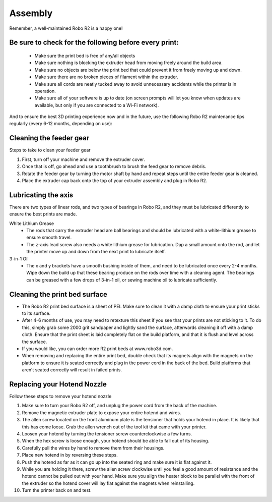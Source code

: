 .. Sphinx RTD theme demo documentation master file, created by
   sphinx-quickstart on Sun Nov  3 11:56:36 2013.
   You can adapt this file completely to your liking, but it should at least
   contain the root `toctree` directive.

=================================================
Assembly
=================================================

.. image:: images/r2-maintenance.jpg
   :alt: Maintenance Header
   :align: center

Remember, a well-maintained Robo R2 is a happy one!

Be sure to check for the following before every print:
-----

   - Make sure the print bed is free of any/all objects
   - Make sure nothing is blocking the extruder head from moving freely around the build area.
   - Make sure no objects are below the print bed that could prevent it from freely moving up and down.
   - Make sure there are no broken pieces of filament within the extruder.
   - Make sure all cords are neatly tucked away to avoid unnecessary accidents while the printer is in operation.
   - Make sure all of your software is up to date (on screen prompts will let you know when updates are available, but only if you are connected to a Wi-Fi network).

And to ensure the best 3D printing experience now and in the future, use the following Robo R2 maintenance tips regularly (every 6-12 months, depending on use):

Cleaning the feeder gear
-----

Steps to take to clean your feeder gear

1. First, turn off your machine and remove the extruder cover.
2. Once that is off, go ahead and use a toothbrush to brush the feed gear to remove debris.
3. Rotate the feeder gear by turning the motor shaft by hand and repeat steps until the entire feeder gear is cleaned.
4. Place the extruder cap back onto the top of your extruder assembly and plug in Robo R2.

Lubricating the axis
-----

There are two types of linear rods, and two types of bearings in Robo R2, and they must be lubricated differently to ensure the best prints are made.

White Lithium Grease
   - The rods that carry the extruder head are ball bearings and should be lubricated with a white-lithium grease to ensure smooth travel.
   - The z-axis lead screw also needs a white lithium grease for lubrication. Dap a small amount onto the rod, and let the printer move up and down from the next print to lubricate itself.

3-in-1 Oil
   - The x and y brackets have a smooth bushing inside of them, and need to be lubricated once every 2-4 months. Wipe down the build up that these bearing produce on the rods over time with a cleaning agent. The bearings can be greased with a few drops of 3-in-1 oil, or sewing machine oil to lubricate sufficiently.

Cleaning the print bed surface
-----

- The Robo R2 print bed surface is a sheet of PEI. Make sure to clean it with a damp cloth to ensure your print sticks to its surface.
- After 4-6 months of use, you may need to retexture this sheet if you see that your prints are not sticking to it. To do this, simply grab some 2000 grit sandpaper and lightly sand the surface, afterwards cleaning it off with a damp cloth. Ensure that the print sheet is laid completely flat on the build platform, and that it is flush and level across the surface.
- If you would like, you can order more R2 print beds at www.robo3d.com.
- When removing and replacing the entire print bed, double check that its magnets align with the magnets on the platform to ensure it is seated correctly and plug in the power cord in the back of the bed. Build platforms that aren’t seated correctly will result in failed prints.


Replacing your Hotend Nozzle
-----
Follow these steps to remove your hotend nozzle

1. Make sure to turn your Robo R2 off, and unplug the power cord from the back of the machine.
2. Remove the magnetic extruder plate to expose your entire hotend and wires.
3. The allen screw located on the front aluminum plate is the tensioner that holds your hotend in place. It is likely that this has come loose. Grab the allen wrench out of the tool kit that came with your printer.
4. Loosen your hotend by turning the tensioner screw counterclockwise a few turns.
5. When the hex screw is loose enough, your hotend should be able to fall out of its housing.
6. Carefully pull the wires by hand to remove them from their housings.
7. Place new hotend in by reversing these steps.
8. Push the hotend as far as it can go up into the seated ring and make sure it is flat against it.
9. While you are holding it there, screw the allen screw clockwise until you feel a good amount of resistance and the hotend cannot be pulled out with your hand. Make sure you align the heater block to be parallel with the front of the extruder so the hotend cover will lay flat against the magnets when reinstalling.
10. Turn the printer back on and test.
